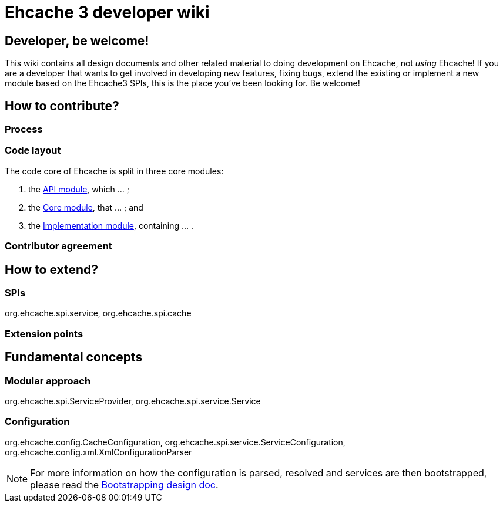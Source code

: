 = Ehcache 3 developer wiki

:toc:

== Developer, be welcome!

This wiki contains all design documents and other related material to doing development on Ehcache, not _using_ Ehcache! If you are a developer that wants to get involved in developing new features, fixing bugs, extend the existing or implement a new module based on the Ehcache3 SPIs, this is the place you've been looking for. Be welcome!

== How to contribute?

=== Process

=== Code layout

The code core of Ehcache is split in three core modules:

 . the link:module.api[API module], which ... ;
 . the link:module.core[Core module], that ... ; and
 . the link:module.impl[Implementation module], containing ... .

=== Contributor agreement

== How to extend?

=== SPIs
+org.ehcache.spi.service+, +org.ehcache.spi.cache+

=== Extension points

== Fundamental concepts

=== Modular approach

+org.ehcache.spi.ServiceProvider+, +org.ehcache.spi.service.Service+

=== Configuration

+org.ehcache.config.CacheConfiguration+, +org.ehcache.spi.service.ServiceConfiguration+, +org.ehcache.config.xml.XmlConfigurationParser+

NOTE: For more information on how the configuration is parsed, resolved and services are then bootstrapped, please read the link:design.bootstrapping[Bootstrapping design doc].
